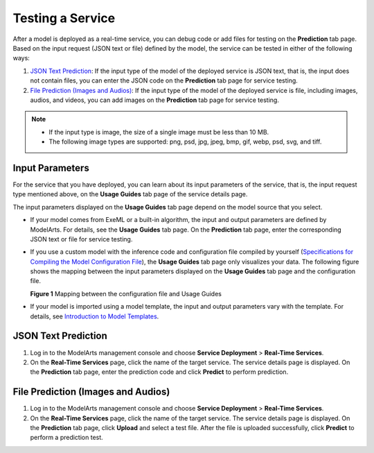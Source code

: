 Testing a Service
=================

After a model is deployed as a real-time service, you can debug code or add files for testing on the **Prediction** tab page. Based on the input request (JSON text or file) defined by the model, the service can be tested in either of the following ways:

#. `JSON Text Prediction <#modelarts230062enustopic0165025306section15840106121611>`__: If the input type of the model of the deployed service is JSON text, that is, the input does not contain files, you can enter the JSON code on the **Prediction** tab page for service testing.
#. `File Prediction (Images and Audios) <#modelarts230062enustopic0165025306section1666533761611>`__: If the input type of the model of the deployed service is file, including images, audios, and videos, you can add images on the **Prediction** tab page for service testing.

.. note::

   -  If the input type is image, the size of a single image must be less than 10 MB.
   -  The following image types are supported: png, psd, jpg, jpeg, bmp, gif, webp, psd, svg, and tiff.

Input Parameters
----------------

For the service that you have deployed, you can learn about its input parameters of the service, that is, the input request type mentioned above, on the **Usage Guides** tab page of the service details page.

The input parameters displayed on the **Usage Guides** tab page depend on the model source that you select.

-  If your model comes from ExeML or a built-in algorithm, the input and output parameters are defined by ModelArts. For details, see the **Usage Guides** tab page. On the **Prediction** tab page, enter the corresponding JSON text or file for service testing.

-  If you use a custom model with the inference code and configuration file compiled by yourself (`Specifications for Compiling the Model Configuration File <../../model_package_specifications/specifications_for_compiling_the_model_configuration_file.html>`__), the **Usage Guides** tab page only visualizes your data. The following figure shows the mapping between the input parameters displayed on the **Usage Guides** tab page and the configuration file.

   | **Figure 1** Mapping between the configuration file and Usage Guides
   | |image1|

-  If your model is imported using a model template, the input and output parameters vary with the template. For details, see `Introduction to Model Templates <../../model_templates/introduction_to_model_templates.html>`__.

JSON Text Prediction
--------------------

#. Log in to the ModelArts management console and choose **Service Deployment** > **Real-Time Services**.
#. On the **Real-Time Services** page, click the name of the target service. The service details page is displayed. On the **Prediction** tab page, enter the prediction code and click **Predict** to perform prediction.

File Prediction (Images and Audios)
-----------------------------------

#. Log in to the ModelArts management console and choose **Service Deployment** > **Real-Time Services**.
#. On the **Real-Time Services** page, click the name of the target service. The service details page is displayed. On the **Prediction** tab page, click **Upload** and select a test file. After the file is uploaded successfully, click **Predict** to perform a prediction test.



.. |image1| image:: /_static/images/en-us_image_0000001156920823.png

